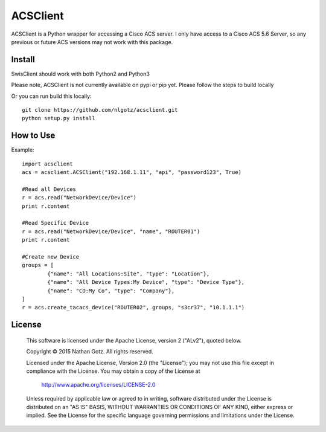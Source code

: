 ACSClient
==========

ACSClient is a Python wrapper for accessing a Cisco ACS server. I only have
access to a Cisco ACS 5.6 Server, so any previous or future ACS versions may not
work with this package.

Install
-------
SwisClient should work with both Python2 and Python3

Please note, ACSClient is not currently available on pypi or pip yet. Please
follow the steps to build locally

.. Python2 Install from pip::

..    pip install acsclient

.. Python3 Install from pip3::

..    pip3 install acsclient

Or you can run build this locally::

    git clone https://github.com/nlgotz/acsclient.git
    python setup.py install



How to Use
----------

Example::

    import acsclient
    acs = acsclient.ACSClient("192.168.1.11", "api", "password123", True)
    
    #Read all Devices
    r = acs.read("NetworkDevice/Device")
    print r.content
    
    #Read Specific Device
    r = acs.read("NetworkDevice/Device", "name", "ROUTER01")
    print r.content
    
    #Create new Device
    groups = [
            {"name": "All Locations:Site", "type": "Location"},
            {"name": "All Device Types:My Device", "type": "Device Type"},
            {"name": "CO:My Co", "type": "Company"},
    ]
    r = acs.create_tacacs_device("ROUTER02", groups, "s3cr37", "10.1.1.1")

License
-------

    This software is licensed under the Apache License, version 2 ("ALv2"), quoted below.

    Copyright © 2015 Nathan Gotz.  All rights reserved.

    Licensed under the Apache License, Version 2.0 (the "License"); you may not
    use this file except in compliance with the License. You may obtain a copy of
    the License at

        http://www.apache.org/licenses/LICENSE-2.0

    Unless required by applicable law or agreed to in writing, software
    distributed under the License is distributed on an "AS IS" BASIS, WITHOUT
    WARRANTIES OR CONDITIONS OF ANY KIND, either express or implied. See the
    License for the specific language governing permissions and limitations under
    the License.
